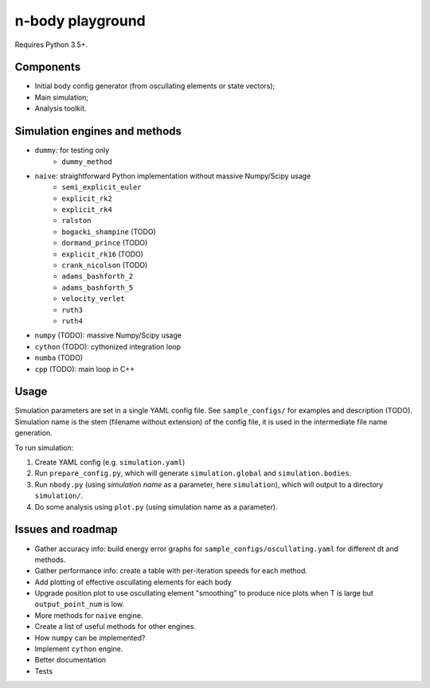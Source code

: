 =================
n-body playground
=================

Requires Python 3.5+.


Components
----------

* Initial body config generator (from oscullating elements or state vectors);
* Main simulation;
* Analysis toolkit.


Simulation engines and methods
------------------------------

* ``dummy``: for testing only
    * ``dummy_method``
* ``naive``: straightforward Python implementation without massive Numpy/Scipy usage
    * ``semi_explicit_euler``
    * ``explicit_rk2``
    * ``explicit_rk4``
    * ``ralston``
    * ``bogacki_shampine`` (TODO)
    * ``dormand_prince`` (TODO)
    * ``explicit_rk16`` (TODO)
    * ``crank_nicolson`` (TODO)
    * ``adams_bashforth_2``
    * ``adams_bashforth_5``
    * ``velocity_verlet``
    * ``ruth3``
    * ``ruth4``
* ``numpy`` (TODO): massive Numpy/Scipy usage
* ``cython`` (TODO): cythonized integration loop
* ``numba`` (TODO)
* ``cpp`` (TODO): main loop in C++


Usage
-----

Simulation parameters are set in a single YAML config file. See ``sample_configs/`` for examples and description (TODO). Simulation name is the stem (filename without extension) of the config file, it is used in the intermediate file name generation.

To run simulation:

#. Create YAML config (e.g. ``simulation.yaml``)
#. Run ``prepare_config.py``, which will generate ``simulation.global`` and ``simulation.bodies``.
#. Run ``nbody.py`` (using *simulation name* as a parameter, here ``simulation``), which will output to a directory ``simulation/``.
#. Do some analysis using ``plot.py`` (using simulation name as a parameter).


Issues and roadmap
------------------

* Gather accuracy info: build energy error graphs for ``sample_configs/oscullating.yaml`` for different dt and methods.
* Gather performance info: create a table with per-iteration speeds for each method.
* Add plotting of effective oscullating elements for each body
* Upgrade position plot to use oscullating element "smoothing" to produce nice plots when T is large but ``output_point_num`` is low.
* More methods for ``naive`` engine.
* Create a list of useful methods for other engines.
* How ``numpy`` can be implemented?
* Implement ``cython`` engine.
* Better documentation
* Tests
